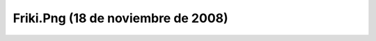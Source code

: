 

Friki.Png (18 de noviembre de 2008)
===================================
.. image:: ../../friki.png
    :align: center

